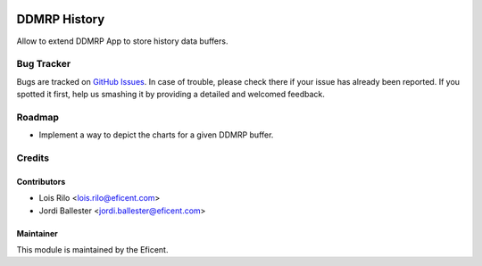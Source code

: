 .. image:: https://img.shields.io/badge/licence-LGPL--3-blue.svg
    :alt: License AGPL-3

=============
DDMRP History
=============

Allow to extend DDMRP App to store history data buffers.

Bug Tracker
===========

Bugs are tracked on `GitHub Issues
<https://github.com/Eficent/ddmrp/issues>`_. In case of trouble, please
check there if your issue has already been reported. If you spotted it first,
help us smashing it by providing a detailed and welcomed feedback.

Roadmap
=======

* Implement a way to depict the charts for a given DDMRP buffer.

Credits
=======

Contributors
------------

* Lois Rilo <lois.rilo@eficent.com>
* Jordi Ballester <jordi.ballester@eficent.com>

Maintainer
----------

This module is maintained by the Eficent.
